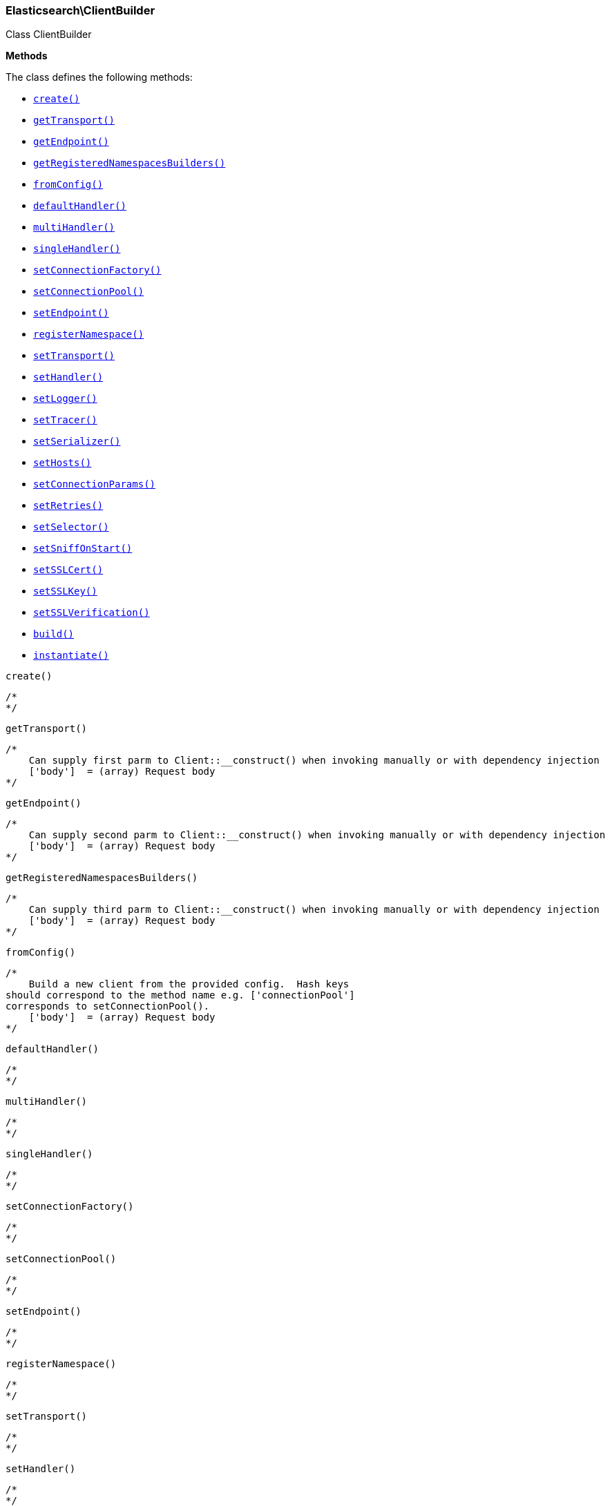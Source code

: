 

[[Elasticsearch_ClientBuilder]]
=== Elasticsearch\ClientBuilder



Class ClientBuilder


*Methods*

The class defines the following methods:

* <<Elasticsearch_ClientBuildercreate_create,`create()`>>
* <<Elasticsearch_ClientBuildergetTransport_getTransport,`getTransport()`>>
* <<Elasticsearch_ClientBuildergetEndpoint_getEndpoint,`getEndpoint()`>>
* <<Elasticsearch_ClientBuildergetRegisteredNamespacesBuilders_getRegisteredNamespacesBuilders,`getRegisteredNamespacesBuilders()`>>
* <<Elasticsearch_ClientBuilderfromConfig_fromConfig,`fromConfig()`>>
* <<Elasticsearch_ClientBuilderdefaultHandler_defaultHandler,`defaultHandler()`>>
* <<Elasticsearch_ClientBuildermultiHandler_multiHandler,`multiHandler()`>>
* <<Elasticsearch_ClientBuildersingleHandler_singleHandler,`singleHandler()`>>
* <<Elasticsearch_ClientBuildersetConnectionFactory_setConnectionFactory,`setConnectionFactory()`>>
* <<Elasticsearch_ClientBuildersetConnectionPool_setConnectionPool,`setConnectionPool()`>>
* <<Elasticsearch_ClientBuildersetEndpoint_setEndpoint,`setEndpoint()`>>
* <<Elasticsearch_ClientBuilderregisterNamespace_registerNamespace,`registerNamespace()`>>
* <<Elasticsearch_ClientBuildersetTransport_setTransport,`setTransport()`>>
* <<Elasticsearch_ClientBuildersetHandler_setHandler,`setHandler()`>>
* <<Elasticsearch_ClientBuildersetLogger_setLogger,`setLogger()`>>
* <<Elasticsearch_ClientBuildersetTracer_setTracer,`setTracer()`>>
* <<Elasticsearch_ClientBuildersetSerializer_setSerializer,`setSerializer()`>>
* <<Elasticsearch_ClientBuildersetHosts_setHosts,`setHosts()`>>
* <<Elasticsearch_ClientBuildersetConnectionParams_setConnectionParams,`setConnectionParams()`>>
* <<Elasticsearch_ClientBuildersetRetries_setRetries,`setRetries()`>>
* <<Elasticsearch_ClientBuildersetSelector_setSelector,`setSelector()`>>
* <<Elasticsearch_ClientBuildersetSniffOnStart_setSniffOnStart,`setSniffOnStart()`>>
* <<Elasticsearch_ClientBuildersetSSLCert_setSSLCert,`setSSLCert()`>>
* <<Elasticsearch_ClientBuildersetSSLKey_setSSLKey,`setSSLKey()`>>
* <<Elasticsearch_ClientBuildersetSSLVerification_setSSLVerification,`setSSLVerification()`>>
* <<Elasticsearch_ClientBuilderbuild_build,`build()`>>
* <<Elasticsearch_ClientBuilderinstantiate_instantiate,`instantiate()`>>



[[Elasticsearch_ClientBuildercreate_create]]
.`create()`
****
[source,php]
----
/*
*/

----
****



[[Elasticsearch_ClientBuildergetTransport_getTransport]]
.`getTransport()`
****
[source,php]
----
/*
    Can supply first parm to Client::__construct() when invoking manually or with dependency injection
    ['body']  = (array) Request body
*/

----
****



[[Elasticsearch_ClientBuildergetEndpoint_getEndpoint]]
.`getEndpoint()`
****
[source,php]
----
/*
    Can supply second parm to Client::__construct() when invoking manually or with dependency injection
    ['body']  = (array) Request body
*/

----
****



[[Elasticsearch_ClientBuildergetRegisteredNamespacesBuilders_getRegisteredNamespacesBuilders]]
.`getRegisteredNamespacesBuilders()`
****
[source,php]
----
/*
    Can supply third parm to Client::__construct() when invoking manually or with dependency injection
    ['body']  = (array) Request body
*/

----
****



[[Elasticsearch_ClientBuilderfromConfig_fromConfig]]
.`fromConfig()`
****
[source,php]
----
/*
    Build a new client from the provided config.  Hash keys
should correspond to the method name e.g. ['connectionPool']
corresponds to setConnectionPool().
    ['body']  = (array) Request body
*/

----
****



[[Elasticsearch_ClientBuilderdefaultHandler_defaultHandler]]
.`defaultHandler()`
****
[source,php]
----
/*
*/

----
****



[[Elasticsearch_ClientBuildermultiHandler_multiHandler]]
.`multiHandler()`
****
[source,php]
----
/*
*/

----
****



[[Elasticsearch_ClientBuildersingleHandler_singleHandler]]
.`singleHandler()`
****
[source,php]
----
/*
*/

----
****



[[Elasticsearch_ClientBuildersetConnectionFactory_setConnectionFactory]]
.`setConnectionFactory()`
****
[source,php]
----
/*
*/

----
****



[[Elasticsearch_ClientBuildersetConnectionPool_setConnectionPool]]
.`setConnectionPool()`
****
[source,php]
----
/*
*/

----
****



[[Elasticsearch_ClientBuildersetEndpoint_setEndpoint]]
.`setEndpoint()`
****
[source,php]
----
/*
*/

----
****



[[Elasticsearch_ClientBuilderregisterNamespace_registerNamespace]]
.`registerNamespace()`
****
[source,php]
----
/*
*/

----
****



[[Elasticsearch_ClientBuildersetTransport_setTransport]]
.`setTransport()`
****
[source,php]
----
/*
*/

----
****



[[Elasticsearch_ClientBuildersetHandler_setHandler]]
.`setHandler()`
****
[source,php]
----
/*
*/

----
****



[[Elasticsearch_ClientBuildersetLogger_setLogger]]
.`setLogger()`
****
[source,php]
----
/*
*/

----
****



[[Elasticsearch_ClientBuildersetTracer_setTracer]]
.`setTracer()`
****
[source,php]
----
/*
*/

----
****



[[Elasticsearch_ClientBuildersetSerializer_setSerializer]]
.`setSerializer()`
****
[source,php]
----
/*
*/

----
****



[[Elasticsearch_ClientBuildersetHosts_setHosts]]
.`setHosts()`
****
[source,php]
----
/*
*/

----
****



[[Elasticsearch_ClientBuildersetConnectionParams_setConnectionParams]]
.`setConnectionParams()`
****
[source,php]
----
/*
*/

----
****



[[Elasticsearch_ClientBuildersetRetries_setRetries]]
.`setRetries()`
****
[source,php]
----
/*
*/

----
****



[[Elasticsearch_ClientBuildersetSelector_setSelector]]
.`setSelector()`
****
[source,php]
----
/*
*/

----
****



[[Elasticsearch_ClientBuildersetSniffOnStart_setSniffOnStart]]
.`setSniffOnStart()`
****
[source,php]
----
/*
*/

----
****



[[Elasticsearch_ClientBuildersetSSLCert_setSSLCert]]
.`setSSLCert()`
****
[source,php]
----
/*
*/

----
****



[[Elasticsearch_ClientBuildersetSSLKey_setSSLKey]]
.`setSSLKey()`
****
[source,php]
----
/*
*/

----
****



[[Elasticsearch_ClientBuildersetSSLVerification_setSSLVerification]]
.`setSSLVerification()`
****
[source,php]
----
/*
*/

----
****



[[Elasticsearch_ClientBuilderbuild_build]]
.`build()`
****
[source,php]
----
/*
*/

----
****



[[Elasticsearch_ClientBuilderinstantiate_instantiate]]
.`instantiate()`
****
[source,php]
----
/*
*/

----
****


